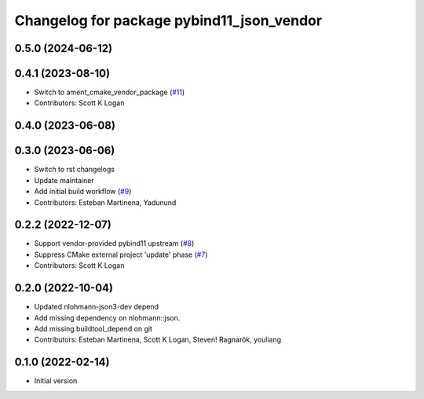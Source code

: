 ^^^^^^^^^^^^^^^^^^^^^^^^^^^^^^^^^^^^^^^^^^
Changelog for package pybind11_json_vendor
^^^^^^^^^^^^^^^^^^^^^^^^^^^^^^^^^^^^^^^^^^

0.5.0 (2024-06-12)
------------------

0.4.1 (2023-08-10)
------------------
* Switch to ament_cmake_vendor_package (`#11 <https://github.com/open-rmf/pybind11_json_vendor/pull/11>`_)
* Contributors: Scott K Logan

0.4.0 (2023-06-08)
------------------

0.3.0 (2023-06-06)
------------------
* Switch to rst changelogs
* Update maintainer
* Add initial build workflow (`#9 <https://github.com/open-rmf/pybind11_json_vendor/pull/9>`_)
* Contributors: Esteban Martinena, Yadunund

0.2.2 (2022-12-07)
------------------
* Support vendor-provided pybind11 upstream (`#8 <https://github.com/open-rmf/pybind11_json_vendor/pull/8>`_)
* Suppress CMake external project 'update' phase (`#7 <https://github.com/open-rmf/pybind11_json_vendor/pull/7>`_)
* Contributors: Scott K Logan

0.2.0 (2022-10-04)
------------------
* Updated nlohmann-json3-dev depend
* Add missing dependency on nlohmann::json.
* Add missing buildtool_depend on git
* Contributors: Esteban Martinena, Scott K Logan, Steven! Ragnarök, youliang

0.1.0 (2022-02-14)
------------------
* Initial version
